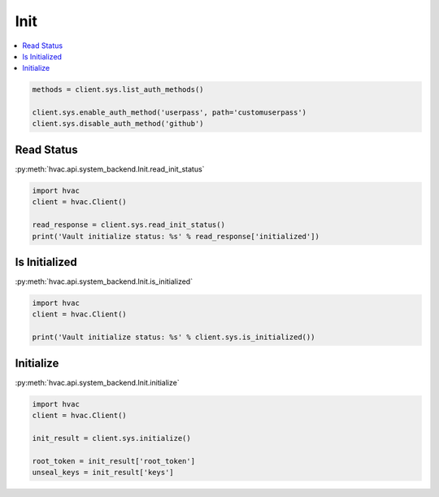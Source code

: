 Init
====

.. contents::
   :local:
   :depth: 1


.. code:: python

	methods = client.sys.list_auth_methods()

	client.sys.enable_auth_method('userpass', path='customuserpass')
	client.sys.disable_auth_method('github')

Read Status
-----------

:py:meth:`hvac.api.system_backend.Init.read_init_status`

.. code:: python

	import hvac
	client = hvac.Client()

	read_response = client.sys.read_init_status()
	print('Vault initialize status: %s' % read_response['initialized'])


Is Initialized
--------------

:py:meth:`hvac.api.system_backend.Init.is_initialized`

.. code:: python

	import hvac
	client = hvac.Client()

	print('Vault initialize status: %s' % client.sys.is_initialized())


Initialize
----------

:py:meth:`hvac.api.system_backend.Init.initialize`

.. code:: python

	import hvac
	client = hvac.Client()

	init_result = client.sys.initialize()

	root_token = init_result['root_token']
	unseal_keys = init_result['keys']

